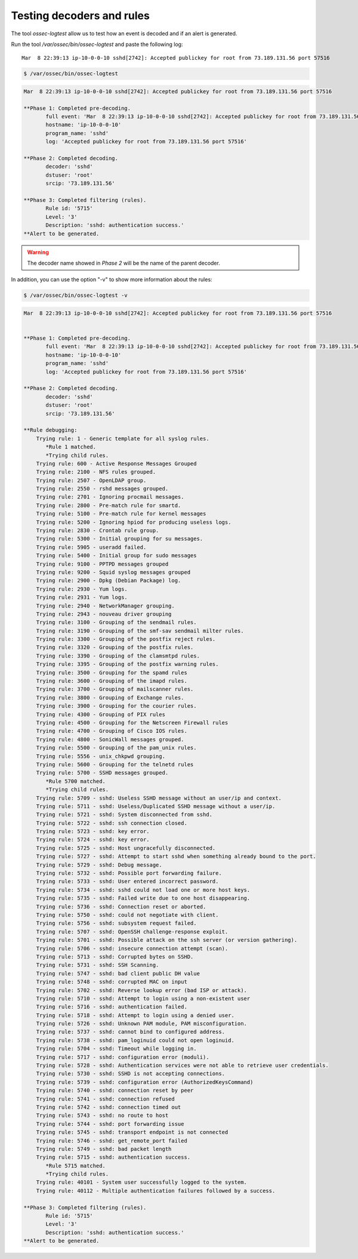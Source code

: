 .. Copyright (C) 2019 Wazuh, Inc.

.. _ruleset_testing:

Testing decoders and rules
===============================

The tool *ossec-logtest* allow us to test how an event is decoded and if an alert is generated.

Run the tool */var/ossec/bin/ossec-logtest* and paste the following log::

    Mar  8 22:39:13 ip-10-0-0-10 sshd[2742]: Accepted publickey for root from 73.189.131.56 port 57516


.. code-block:: console

    $ /var/ossec/bin/ossec-logtest

.. code-block:: none
    :class: output

    Mar  8 22:39:13 ip-10-0-0-10 sshd[2742]: Accepted publickey for root from 73.189.131.56 port 57516

    **Phase 1: Completed pre-decoding.
           full event: 'Mar  8 22:39:13 ip-10-0-0-10 sshd[2742]: Accepted publickey for root from 73.189.131.56 port 57516'
           hostname: 'ip-10-0-0-10'
           program_name: 'sshd'
           log: 'Accepted publickey for root from 73.189.131.56 port 57516'

    **Phase 2: Completed decoding.
           decoder: 'sshd'
           dstuser: 'root'
           srcip: '73.189.131.56'

    **Phase 3: Completed filtering (rules).
           Rule id: '5715'
           Level: '3'
           Description: 'sshd: authentication success.'
    **Alert to be generated.

.. warning::

    The decoder name showed in *Phase 2* will be the name of the parent decoder.


In addition, you can use the option "-v" to show more information about the rules:

.. code-block:: console

    $ /var/ossec/bin/ossec-logtest -v

.. code-block:: none
    :class: output

    Mar  8 22:39:13 ip-10-0-0-10 sshd[2742]: Accepted publickey for root from 73.189.131.56 port 57516


    **Phase 1: Completed pre-decoding.
           full event: 'Mar  8 22:39:13 ip-10-0-0-10 sshd[2742]: Accepted publickey for root from 73.189.131.56 port 57516'
           hostname: 'ip-10-0-0-10'
           program_name: 'sshd'
           log: 'Accepted publickey for root from 73.189.131.56 port 57516'

    **Phase 2: Completed decoding.
           decoder: 'sshd'
           dstuser: 'root'
           srcip: '73.189.131.56'

    **Rule debugging:
        Trying rule: 1 - Generic template for all syslog rules.
           *Rule 1 matched.
           *Trying child rules.
        Trying rule: 600 - Active Response Messages Grouped
        Trying rule: 2100 - NFS rules grouped.
        Trying rule: 2507 - OpenLDAP group.
        Trying rule: 2550 - rshd messages grouped.
        Trying rule: 2701 - Ignoring procmail messages.
        Trying rule: 2800 - Pre-match rule for smartd.
        Trying rule: 5100 - Pre-match rule for kernel messages
        Trying rule: 5200 - Ignoring hpiod for producing useless logs.
        Trying rule: 2830 - Crontab rule group.
        Trying rule: 5300 - Initial grouping for su messages.
        Trying rule: 5905 - useradd failed.
        Trying rule: 5400 - Initial group for sudo messages
        Trying rule: 9100 - PPTPD messages grouped
        Trying rule: 9200 - Squid syslog messages grouped
        Trying rule: 2900 - Dpkg (Debian Package) log.
        Trying rule: 2930 - Yum logs.
        Trying rule: 2931 - Yum logs.
        Trying rule: 2940 - NetworkManager grouping.
        Trying rule: 2943 - nouveau driver grouping
        Trying rule: 3100 - Grouping of the sendmail rules.
        Trying rule: 3190 - Grouping of the smf-sav sendmail milter rules.
        Trying rule: 3300 - Grouping of the postfix reject rules.
        Trying rule: 3320 - Grouping of the postfix rules.
        Trying rule: 3390 - Grouping of the clamsmtpd rules.
        Trying rule: 3395 - Grouping of the postfix warning rules.
        Trying rule: 3500 - Grouping for the spamd rules
        Trying rule: 3600 - Grouping of the imapd rules.
        Trying rule: 3700 - Grouping of mailscanner rules.
        Trying rule: 3800 - Grouping of Exchange rules.
        Trying rule: 3900 - Grouping for the courier rules.
        Trying rule: 4300 - Grouping of PIX rules
        Trying rule: 4500 - Grouping for the Netscreen Firewall rules
        Trying rule: 4700 - Grouping of Cisco IOS rules.
        Trying rule: 4800 - SonicWall messages grouped.
        Trying rule: 5500 - Grouping of the pam_unix rules.
        Trying rule: 5556 - unix_chkpwd grouping.
        Trying rule: 5600 - Grouping for the telnetd rules
        Trying rule: 5700 - SSHD messages grouped.
           *Rule 5700 matched.
           *Trying child rules.
        Trying rule: 5709 - sshd: Useless SSHD message without an user/ip and context.
        Trying rule: 5711 - sshd: Useless/Duplicated SSHD message without a user/ip.
        Trying rule: 5721 - sshd: System disconnected from sshd.
        Trying rule: 5722 - sshd: ssh connection closed.
        Trying rule: 5723 - sshd: key error.
        Trying rule: 5724 - sshd: key error.
        Trying rule: 5725 - sshd: Host ungracefully disconnected.
        Trying rule: 5727 - sshd: Attempt to start sshd when something already bound to the port.
        Trying rule: 5729 - sshd: Debug message.
        Trying rule: 5732 - sshd: Possible port forwarding failure.
        Trying rule: 5733 - sshd: User entered incorrect password.
        Trying rule: 5734 - sshd: sshd could not load one or more host keys.
        Trying rule: 5735 - sshd: Failed write due to one host disappearing.
        Trying rule: 5736 - sshd: Connection reset or aborted.
        Trying rule: 5750 - sshd: could not negotiate with client.
        Trying rule: 5756 - sshd: subsystem request failed.
        Trying rule: 5707 - sshd: OpenSSH challenge-response exploit.
        Trying rule: 5701 - sshd: Possible attack on the ssh server (or version gathering).
        Trying rule: 5706 - sshd: insecure connection attempt (scan).
        Trying rule: 5713 - sshd: Corrupted bytes on SSHD.
        Trying rule: 5731 - sshd: SSH Scanning.
        Trying rule: 5747 - sshd: bad client public DH value
        Trying rule: 5748 - sshd: corrupted MAC on input
        Trying rule: 5702 - sshd: Reverse lookup error (bad ISP or attack).
        Trying rule: 5710 - sshd: Attempt to login using a non-existent user
        Trying rule: 5716 - sshd: authentication failed.
        Trying rule: 5718 - sshd: Attempt to login using a denied user.
        Trying rule: 5726 - sshd: Unknown PAM module, PAM misconfiguration.
        Trying rule: 5737 - sshd: cannot bind to configured address.
        Trying rule: 5738 - sshd: pam_loginuid could not open loginuid.
        Trying rule: 5704 - sshd: Timeout while logging in.
        Trying rule: 5717 - sshd: configuration error (moduli).
        Trying rule: 5728 - sshd: Authentication services were not able to retrieve user credentials.
        Trying rule: 5730 - sshd: SSHD is not accepting connections.
        Trying rule: 5739 - sshd: configuration error (AuthorizedKeysCommand)
        Trying rule: 5740 - sshd: connection reset by peer
        Trying rule: 5741 - sshd: connection refused
        Trying rule: 5742 - sshd: connection timed out
        Trying rule: 5743 - sshd: no route to host
        Trying rule: 5744 - sshd: port forwarding issue
        Trying rule: 5745 - sshd: transport endpoint is not connected
        Trying rule: 5746 - sshd: get_remote_port failed
        Trying rule: 5749 - sshd: bad packet length
        Trying rule: 5715 - sshd: authentication success.
           *Rule 5715 matched.
           *Trying child rules.
        Trying rule: 40101 - System user successfully logged to the system.
        Trying rule: 40112 - Multiple authentication failures followed by a success.

    **Phase 3: Completed filtering (rules).
           Rule id: '5715'
           Level: '3'
           Description: 'sshd: authentication success.'
    **Alert to be generated.
